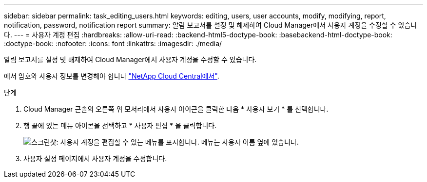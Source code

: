 ---
sidebar: sidebar 
permalink: task_editing_users.html 
keywords: editing, users, user accounts, modify, modifying, report, notification, password, notification report 
summary: 알림 보고서를 설정 및 해제하여 Cloud Manager에서 사용자 계정을 수정할 수 있습니다. 
---
= 사용자 계정 편집
:hardbreaks:
:allow-uri-read: 
:backend-html5-doctype-book: 
:basebackend-html-doctype-book: 
:doctype-book: 
:nofooter: 
:icons: font
:linkattrs: 
:imagesdir: ./media/


[role="lead"]
알림 보고서를 설정 및 해제하여 Cloud Manager에서 사용자 계정을 수정할 수 있습니다.

에서 암호와 사용자 정보를 변경해야 합니다 https://cloud.netapp.com["NetApp Cloud Central에서"^].

.단계
. Cloud Manager 콘솔의 오른쪽 위 모서리에서 사용자 아이콘을 클릭한 다음 * 사용자 보기 * 를 선택합니다.
. 행 끝에 있는 메뉴 아이콘을 선택하고 * 사용자 편집 * 을 클릭합니다.
+
image:screenshot_edit_user.gif["스크린샷: 사용자 계정을 편집할 수 있는 메뉴를 표시합니다. 메뉴는 사용자 이름 옆에 있습니다."]

. 사용자 설정 페이지에서 사용자 계정을 수정합니다.

